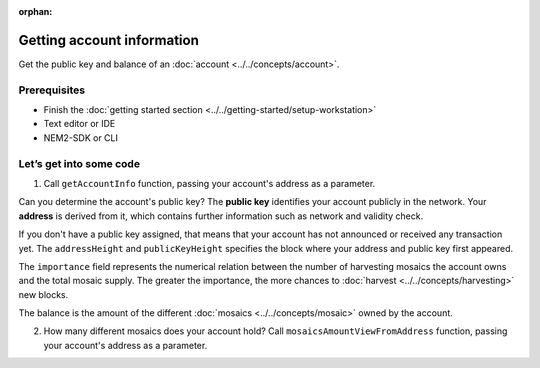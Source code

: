 :orphan:

.. post:: 18 Aug, 2018
    :category: Account
    :excerpt: 1
    :nocomments:

###########################
Getting account information
###########################

Get the public key and balance of an :doc:`account <../../concepts/account>`.

*************
Prerequisites
*************

- Finish the :doc:`getting started section <../../getting-started/setup-workstation>`
- Text editor or IDE
- NEM2-SDK or CLI

************************
Let’s get into some code
************************

1. Call ``getAccountInfo`` function, passing your account's address as a parameter.

.. example-code::

    .. literalinclude:: ../../resources/examples/typescript/account/GettingAccountInformation.ts
        :caption: |getting-account-information-ts|
        :language: typescript
        :lines:  21-

    .. literalinclude:: ../../resources/examples/java/src/test/java/nem2/guides/examples/account/GettingAccountInformation.java
        :caption: |getting-account-information-java|
        :language: java
        :lines: 33-40

    .. literalinclude:: ../../resources/examples/javascript/account/GettingAccountInformation.js
        :caption: |getting-account-information-js|
        :language: javascript
        :lines: 24-

    .. literalinclude:: ../../resources/examples/cli/account/GettingAccountInformation.sh
        :caption: |getting-account-information-cli|
        :language: bash
        :start-after: #!/bin/sh

Can you determine the account's public key? The **public key** identifies your account publicly in the network. Your  **address** is derived from it, which contains further information such as network and validity check.

If you don't have a public key assigned, that means that your account has not announced or received any transaction yet. The ``addressHeight`` and ``publicKeyHeight`` specifies the block where your address and public key first appeared.

The ``importance`` field represents the numerical relation between the number of harvesting mosaics the account owns and the total mosaic supply. The greater the importance, the more chances to :doc:`harvest <../../concepts/harvesting>` new blocks.

The balance is the amount of the different :doc:`mosaics <../../concepts/mosaic>` owned by the account.

2.  How many different mosaics does your account hold? Call ``mosaicsAmountViewFromAddress`` function, passing your account's address as a parameter.

.. example-code::

    .. literalinclude:: ../../resources/examples/typescript/account/CheckingBalanceOfAnAccount.ts
        :caption: |checking-balance-account-ts|
        :language: typescript
        :lines:  22-

    .. literalinclude:: ../../resources/examples/javascript/account/CheckingBalanceOfAnAccount.js
        :caption: |checking-balance-account-js|
        :language: javascript
        :lines: 29-

    .. literalinclude:: ../../resources/examples/cli/account/CheckingBalanceOfAnAccount.sh
        :caption: |checking-balance-account-cli|
        :language: bash
        :start-after: #!/bin/sh

.. |getting-account-information-ts| raw:: html

   <a href="https://github.com/nemtech/nem2-docs/blob/master/source/resources/examples/typescript/account/GettingAccountInformation.ts" target="_blank">View Code</a>

.. |getting-account-information-java| raw:: html

   <a href="https://github.com/nemtech/nem2-docs/blob/master/source/resources/examples/java/src/test/java/nem2/guides/examples/account/GettingAccountInformation.java" target="_blank">View Code</a>

.. |getting-account-information-js| raw:: html

   <a href="https://github.com/nemtech/nem2-docs/blob/master/source/resources/examples/javascript/account/GettingAccountInformation.js" target="_blank">View Code</a>

.. |getting-account-information-cli| raw:: html

   <a href="https://github.com/nemtech/nem2-docs/blob/master/source/resources/examples/cli/account/GettingAccountInformation.sh" target="_blank">View Code</a>

.. |checking-balance-account-ts| raw:: html

   <a href="https://github.com/nemtech/nem2-docs/blob/master/source/resources/examples/typescript/account/CheckingBalanceOfAnAccount.ts" target="_blank">View Code</a>

.. |checking-balance-account-js| raw:: html

   <a href="https://github.com/nemtech/nem2-docs/blob/master/source/resources/examples/javascript/account/CheckingBalanceOfAnAccount.js" target="_blank">View Code</a>

.. |checking-balance-account-cli| raw:: html

   <a href="https://github.com/nemtech/nem2-docs/blob/master/source/resources/examples/cli/account/CheckingBalanceOfAnAccount.sh" target="_blank">View Code</a>
